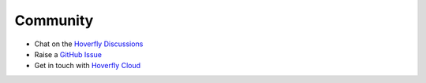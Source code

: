 .. _ccommunity:

Community
=========

- Chat on the `Hoverfly Discussions <https://github.com/SpectoLabs/hoverfly/discussions>`_
- Raise a `GitHub Issue <https://github.com/SpectoLabs/hoverfly/issues>`_
- Get in touch with `Hoverfly Cloud <https://hoverfly.io/contact-us>`_
